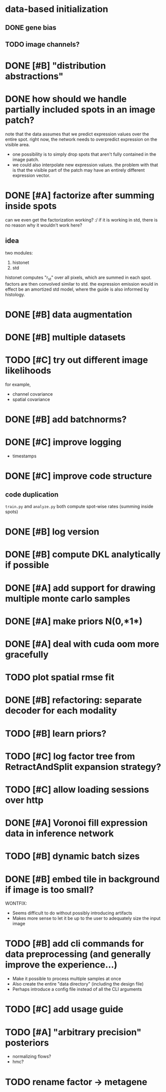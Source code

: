 * data-based initialization

** DONE gene bias
   CLOSED: [2019-02-27 Wed 15:50]

** TODO image channels?

* DONE [#B] "distribution abstractions"
  CLOSED: [2019-03-01 Fri 17:58]

* DONE how should we handle partially included spots in an image patch?
  CLOSED: [2019-02-28 Thu 18:05]
  note that the data assumes that we predict expression values over the entire spot.
  right now, the network needs to overpredict expression on the visible area.

  - one possibility is to simply drop spots that aren't fully contained in the image patch.
  - we could also interpolate new expression values.
    the problem with that is that the visible part of the patch may have an entirely different expression vector.

* DONE [#A] factorize after summing inside spots
  CLOSED: [2019-04-01 Mon 17:43]
  can we even get the factorization working? :/
  if it is working in std, there is no reason why it wouldn't work here?

** idea
   two modules:
   1. histonet
   2. std
   histonet computes "r_st" over all pixels, which are summed in each spot.
   factors are then convolved similar to std.
   the expression emission would in effect be an amortized std model, where the guide is also informed by histology.

* DONE [#B] data augmentation
  CLOSED: [2019-10-18 Fri 11:15]

* DONE [#B] multiple datasets
  CLOSED: [2019-04-01 Mon 17:43]

* TODO [#C] try out different image likelihoods
  for example,

  - channel covariance
  - spatial covariance

* DONE [#B] add batchnorms?
  CLOSED: [2019-02-28 Thu 18:06]

* DONE [#C] improve logging
  CLOSED: [2019-03-01 Fri 17:57]
  - timestamps

* DONE [#C] improve code structure
  CLOSED: [2019-04-01 Mon 17:44]

** code duplication
   ~train.py~ and ~analyze.py~ both compute spot-wise rates (summing inside spots)

* DONE [#B] log version
  CLOSED: [2019-04-01 Mon 17:44]

* DONE [#B] compute DKL analytically if possible
  CLOSED: [2019-04-23 Tue 15:23]

* DONE [#A] add support for drawing multiple monte carlo samples
  CLOSED: [2019-07-09 Tue 13:57]

* DONE [#A] make priors N(0,*1*)
  CLOSED: [2019-07-09 Tue 13:57]

* DONE [#A] deal with cuda oom more gracefully
  CLOSED: [2019-04-23 Tue 17:29]

* TODO plot spatial rmse fit

* DONE [#B] refactoring: separate decoder for each modality
  CLOSED: [2019-07-09 Tue 13:58]

* TODO [#B] learn priors?

* TODO [#C] log factor tree from RetractAndSplit expansion strategy?

* TODO [#C] allow loading sessions over http

* DONE [#A] Voronoi fill expression data in inference network
  CLOSED: [2019-07-10 Wed 20:28]

* TODO [#B] dynamic batch sizes

* DONE [#B] embed tile in background if image is too small?
  CLOSED: [2019-10-18 Fri 11:19]

  WONTFIX:
  - Seems difficult to do without possibly introducing artifacts
  - Makes more sense to let it be up to the user to adequately size the input image

* TODO [#B] add cli commands for data preprocessing (and generally improve the experience...)

  - Make it possible to process multiple samples at once
  - Also create the entire "data directory" (including the design file)
  - Perhaps introduce a config file instead of all the CLI arguments

* TODO [#C] add usage guide

* TODO [#A] "arbitrary precision" posteriors
  - normalizing flows?
  - hmc?

* TODO rename factor -> metagene
